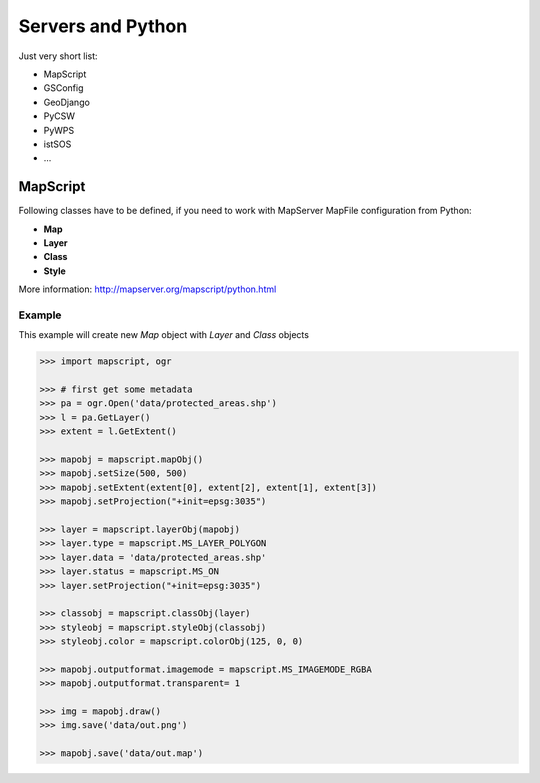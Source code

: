 Servers and Python
==================
Just very short list:

* MapScript
* GSConfig
* GeoDjango
* PyCSW
* PyWPS
* istSOS
* ...

MapScript
---------

Following classes have to be defined, if you need to work with MapServer MapFile
configuration from Python:

* **Map**
* **Layer**
* **Class**
* **Style**

.. aafig::
    :aspect: 60
    :scale: 100

                                +-------+
                                | Map   |
                                +---+---+
                                   / \
                                  /   \
                                 /     \
                                /       \
                               /         \
                         +----+--+    +---+---+    +-------+
                         | Layer |    | Layer |    | ...   |
                         +---+---+    +-------+    +-------+
                            / \
                           /   \
                          /     \
                         /       \
                        /         \
                  +----+--+    +---+---+    +-------+
                  | Class |    | Class |    | ...   |
                  +---+---+    +-------+    +-------+
                     / \
                    /   \
                   /     \
                  /       \
                 /         \
            +---+---+   +---+---+   +-------+
            | Style |   | Style |   | ...   |
            +-------+   +-------+   +-------+

More information: http://mapserver.org/mapscript/python.html
            
Example
^^^^^^^

This example will create new `Map` object with `Layer` and `Class` objects

.. code-block:: python

    >>> import mapscript, ogr

    >>> # first get some metadata
    >>> pa = ogr.Open('data/protected_areas.shp')
    >>> l = pa.GetLayer()
    >>> extent = l.GetExtent()

    >>> mapobj = mapscript.mapObj()
    >>> mapobj.setSize(500, 500)
    >>> mapobj.setExtent(extent[0], extent[2], extent[1], extent[3])
    >>> mapobj.setProjection("+init=epsg:3035")

    >>> layer = mapscript.layerObj(mapobj)
    >>> layer.type = mapscript.MS_LAYER_POLYGON
    >>> layer.data = 'data/protected_areas.shp'
    >>> layer.status = mapscript.MS_ON
    >>> layer.setProjection("+init=epsg:3035")

    >>> classobj = mapscript.classObj(layer)
    >>> styleobj = mapscript.styleObj(classobj)
    >>> styleobj.color = mapscript.colorObj(125, 0, 0)

    >>> mapobj.outputformat.imagemode = mapscript.MS_IMAGEMODE_RGBA
    >>> mapobj.outputformat.transparent= 1

    >>> img = mapobj.draw()
    >>> img.save('data/out.png')

    >>> mapobj.save('data/out.map')
